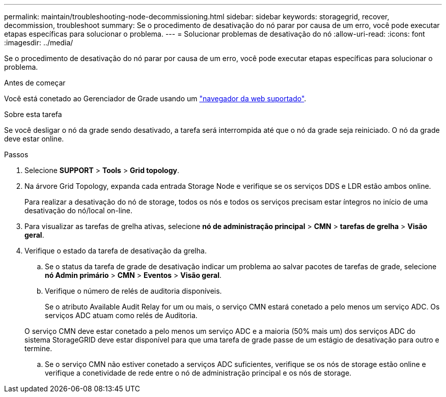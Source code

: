 ---
permalink: maintain/troubleshooting-node-decommissioning.html 
sidebar: sidebar 
keywords: storagegrid, recover, decommission, troubleshoot 
summary: Se o procedimento de desativação do nó parar por causa de um erro, você pode executar etapas específicas para solucionar o problema. 
---
= Solucionar problemas de desativação do nó
:allow-uri-read: 
:icons: font
:imagesdir: ../media/


[role="lead"]
Se o procedimento de desativação do nó parar por causa de um erro, você pode executar etapas específicas para solucionar o problema.

.Antes de começar
Você está conetado ao Gerenciador de Grade usando um link:../admin/web-browser-requirements.html["navegador da web suportado"].

.Sobre esta tarefa
Se você desligar o nó da grade sendo desativado, a tarefa será interrompida até que o nó da grade seja reiniciado. O nó da grade deve estar online.

.Passos
. Selecione *SUPPORT* > *Tools* > *Grid topology*.
. Na árvore Grid Topology, expanda cada entrada Storage Node e verifique se os serviços DDS e LDR estão ambos online.
+
Para realizar a desativação do nó de storage, todos os nós e todos os serviços precisam estar íntegros no início de uma desativação do nó/local on-line.

. Para visualizar as tarefas de grelha ativas, selecione *nó de administração principal* > *CMN* > *tarefas de grelha* > *Visão geral*.
. Verifique o estado da tarefa de desativação da grelha.
+
.. Se o status da tarefa de grade de desativação indicar um problema ao salvar pacotes de tarefas de grade, selecione *nó Admin primário* > *CMN* > *Eventos* > *Visão geral*.
.. Verifique o número de relés de auditoria disponíveis.
+
Se o atributo Available Audit Relay for um ou mais, o serviço CMN estará conetado a pelo menos um serviço ADC. Os serviços ADC atuam como relés de Auditoria.

+
O serviço CMN deve estar conetado a pelo menos um serviço ADC e a maioria (50% mais um) dos serviços ADC do sistema StorageGRID deve estar disponível para que uma tarefa de grade passe de um estágio de desativação para outro e termine.

.. Se o serviço CMN não estiver conetado a serviços ADC suficientes, verifique se os nós de storage estão online e verifique a conetividade de rede entre o nó de administração principal e os nós de storage.



